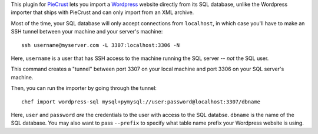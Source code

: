 
This plugin for `PieCrust`_ lets you import a `Wordpress`_ website directly
from its SQL database, unlike the Wordpress importer that ships with PieCrust
and can only import from an XML archive.

Most of the time, your SQL database will only accept connections from
``localhost``, in which case you'll have to make an SSH tunnel between your
machine and your server's machine::

    ssh username@myserver.com -L 3307:localhost:3306 -N

Here, ``username`` is a user that has SSH access to the machine running the SQL
server -- *not* the SQL user.

This command creates a "tunnel" between port 3307 on your local machine and
port 3306 on your SQL server's machine.

Then, you can run the importer by going through the tunnel::

    chef import wordpress-sql mysql+pymysql://user:password@localhost:3307/dbname

Here, ``user`` and ``password`` *are* the credentials to the user with access
to the SQL databse. ``dbname`` is the name of the SQL database. You may also
want to pass ``--prefix`` to specify what table name prefix your Wordpress
website is using.


.. _piecrust: http://bolt80.com/piecrust/
.. _wordpress: http://www.wordpress.org


